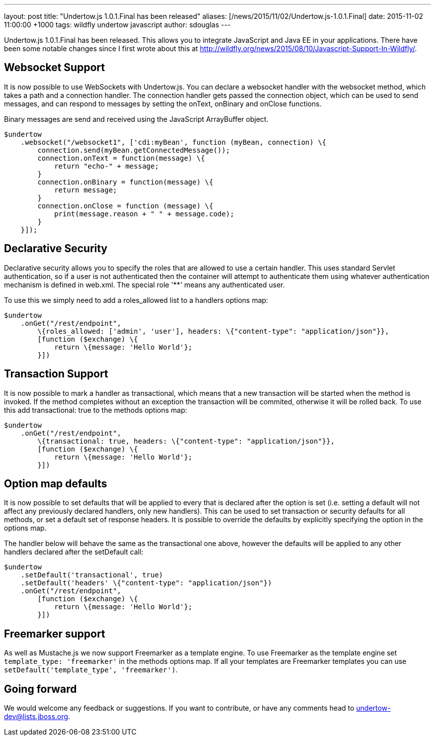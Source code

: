 ---
layout: post
title:  "Undertow.js 1.0.1.Final has been released"
aliases: [/news/2015/11/02/Undertow.js-1.0.1.Final]
date:   2015-11-02 11:00:00 +1000
tags:   wildfly undertow javascript
author: sdouglas
---

Undertow.js 1.0.1.Final has been released. This allows you to integrate JavaScript and Java EE in your applications. There
have been some notable changes since I first wrote about this at http://wildfly.org/news/2015/08/10/Javascript-Support-In-Wildfly/.

Websocket Support
-----------------

It is now possible to use WebSockets with Undertow.js. You can declare a websocket handler with the +websocket+ method,
which takes a path and a connection handler. The connection handler gets passed the connection object, which can be
used to send messages, and can respond to messages by setting the +onText+, +onBinary+ and +onClose+ functions.

Binary messages are send and received using the JavaScript +ArrayBuffer+ object.

[source,javascript]
----
$undertow
    .websocket("/websocket1", ['cdi:myBean', function (myBean, connection) \{
        connection.send(myBean.getConnectedMessage());
        connection.onText = function(message) \{
            return "echo-" + message;
        }
        connection.onBinary = function(message) \{
            return message;
        }
        connection.onClose = function (message) \{
            print(message.reason + " " + message.code);
        }
    }]);
----

Declarative Security
--------------------

Declarative security allows you to specify the roles that are allowed to use a certain handler. This uses standard Servlet
authentication, so if a user is not authenticated then the container will attempt to authenticate them using whatever
authentication mechanism is defined in +web.xml+. The special role '**' means any authenticated user.

To use this we simply need to add a +roles_allowed+ list to a handlers options map:

[source,javascript]
----
$undertow
    .onGet("/rest/endpoint",
        \{roles_allowed: ['admin', 'user'], headers: \{"content-type": "application/json"}},
        [function ($exchange) \{
            return \{message: 'Hello World'};
        }])
----

Transaction Support
-------------------

It is now possible to mark a handler as transactional, which means that a new transaction will be started when the method
is invoked. If the method completes without an exception the transaction will be commited, otherwise it will be rolled
back. To use this add +transactional: true+ to the methods options map:


[source,javascript]
----
$undertow
    .onGet("/rest/endpoint",
        \{transactional: true, headers: \{"content-type": "application/json"}},
        [function ($exchange) \{
            return \{message: 'Hello World'};
        }])
----

Option map defaults
-------------------

It is now possible to set defaults that will be applied to every that is declared after the option is set (i.e. setting
a default will not affect any previously declared handlers, only new handlers). This can be used to set transaction or
security defaults for all methods, or set a default set of response headers. It is possible to override the defaults
by explicitly specifying the option in the options map.

The handler below will behave the same as the transactional one above, however the defaults will be applied to any other
handlers declared after the +setDefault+ call:

[source,javascript]
----
$undertow
    .setDefault('transactional', true)
    .setDefault('headers' \{"content-type": "application/json"})
    .onGet("/rest/endpoint",
        [function ($exchange) \{
            return \{message: 'Hello World'};
        }])
----

Freemarker support
------------------

As well as Mustache.js we now support Freemarker as a template engine. To use Freemarker as the template engine set
`template_type: 'freemarker'` in the methods options map. If all your templates are Freemarker templates you can use
`setDefault('template_type', 'freemarker')`.


Going forward
-------------

We would welcome any feedback or suggestions. If you want to contribute, or have any comments head to
undertow-dev@lists.jboss.org.


